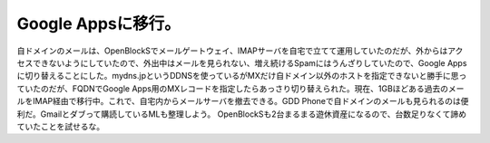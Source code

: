 ﻿Google Appsに移行。
##############################


自ドメインのメールは、OpenBlockSでメールゲートウェイ、IMAPサーバを自宅で立てて運用していたのだが、外からはアクセスできないようにしていたので、外出中はメールを見られない、増え続けるSpamにはうんざりしていたので、Google Appsに切り替えることにした。mydns.jpというDDNSを使っているがMXだけ自ドメイン以外のホストを指定できないと勝手に思っていたのだが、FQDNでGoogle Apps用のMXレコードを指定したらあっさり切り替えられた。現在、1GBほどある過去のメールをIMAP経由で移行中。これで、自宅内からメールサーバを撤去できる。GDD Phoneで自ドメインのメールも見られるのは便利だ。Gmailとダブって購読しているMLも整理しよう。
OpenBlockSも2台まるまる遊休資産になるので、台数足りなくて諦めていたことを試せるな。



.. author:: mkouhei
.. categories:: network, 
.. tags::



